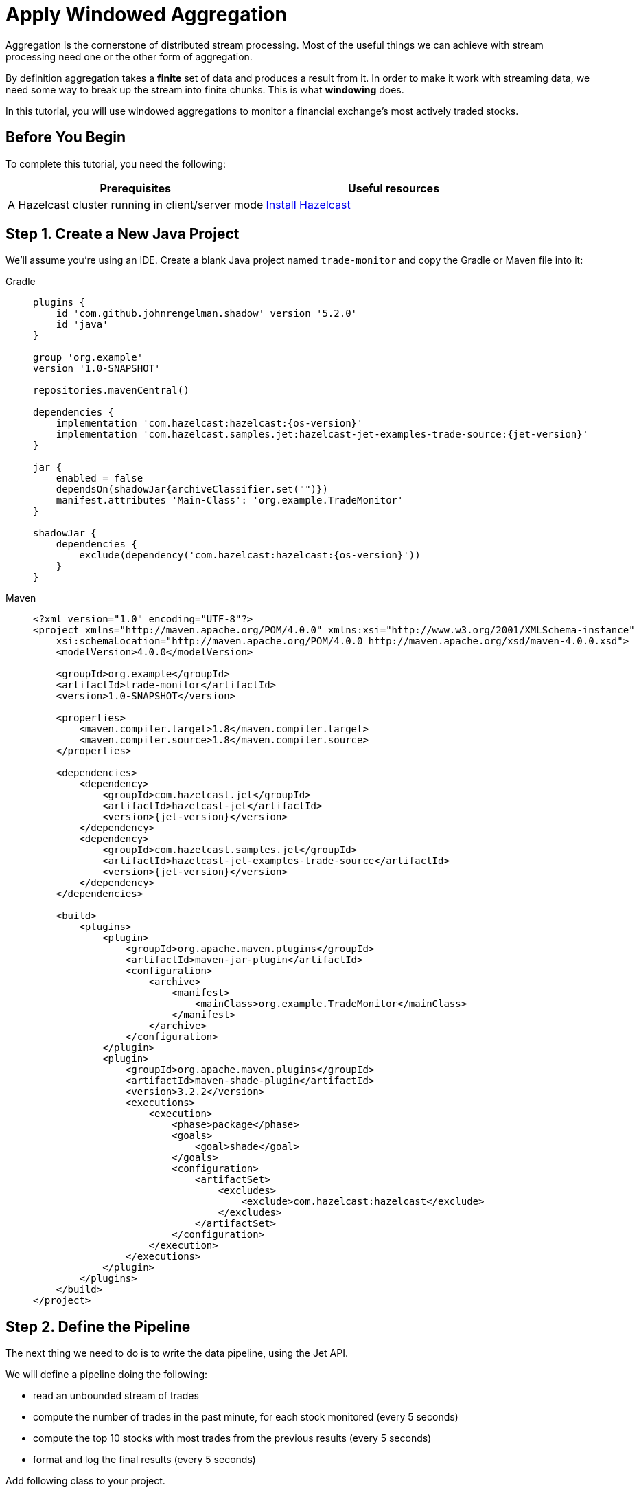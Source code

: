 = Apply Windowed Aggregation

Aggregation is the cornerstone of distributed stream processing. Most of
the useful things we can achieve with stream processing need one or the
other form of aggregation.

By definition aggregation takes a **finite** set of data and produces
a result from it. In order to make it work with streaming data, we
need some way to break up the stream into finite chunks. This is what
**windowing** does.

In this tutorial, you will use windowed aggregations to monitor a
financial exchange's most actively traded stocks.

== Before You Begin

To complete this tutorial, you need the following:

[cols="1a,1a"]
|===
|Prerequisites|Useful resources

|A Hazelcast cluster running in client/server mode
|xref:getting-started:install-hazelcast.adoc#use-the-binary[Install Hazelcast]
|===

== Step 1. Create a New Java Project

We'll assume you're using an IDE. Create a blank Java project named
`trade-monitor` and copy the Gradle or Maven file
into it:

[tabs] 
==== 
Gradle:: 
+ 
-- 
[source,groovy,subs="attributes+"]
----
plugins {
    id 'com.github.johnrengelman.shadow' version '5.2.0'
    id 'java'
}

group 'org.example'
version '1.0-SNAPSHOT'

repositories.mavenCentral()

dependencies {
    implementation 'com.hazelcast:hazelcast:{os-version}'
    implementation 'com.hazelcast.samples.jet:hazelcast-jet-examples-trade-source:{jet-version}'
}

jar {
    enabled = false
    dependsOn(shadowJar{archiveClassifier.set("")})
    manifest.attributes 'Main-Class': 'org.example.TradeMonitor'
}

shadowJar {
    dependencies {
        exclude(dependency('com.hazelcast:hazelcast:{os-version}'))
    }
}
----
-- 
Maven:: 
+ 
-- 
[source,xml,subs="attributes+"]
----
<?xml version="1.0" encoding="UTF-8"?>
<project xmlns="http://maven.apache.org/POM/4.0.0" xmlns:xsi="http://www.w3.org/2001/XMLSchema-instance"
    xsi:schemaLocation="http://maven.apache.org/POM/4.0.0 http://maven.apache.org/xsd/maven-4.0.0.xsd">
    <modelVersion>4.0.0</modelVersion>

    <groupId>org.example</groupId>
    <artifactId>trade-monitor</artifactId>
    <version>1.0-SNAPSHOT</version>

    <properties>
        <maven.compiler.target>1.8</maven.compiler.target>
        <maven.compiler.source>1.8</maven.compiler.source>
    </properties>

    <dependencies>
        <dependency>
            <groupId>com.hazelcast.jet</groupId>
            <artifactId>hazelcast-jet</artifactId>
            <version>{jet-version}</version>
        </dependency>
        <dependency>
            <groupId>com.hazelcast.samples.jet</groupId>
            <artifactId>hazelcast-jet-examples-trade-source</artifactId>
            <version>{jet-version}</version>
        </dependency>
    </dependencies>

    <build>
        <plugins>
            <plugin>
                <groupId>org.apache.maven.plugins</groupId>
                <artifactId>maven-jar-plugin</artifactId>
                <configuration>
                    <archive>
                        <manifest>
                            <mainClass>org.example.TradeMonitor</mainClass>
                        </manifest>
                    </archive>
                </configuration>
            </plugin>
            <plugin>
                <groupId>org.apache.maven.plugins</groupId>
                <artifactId>maven-shade-plugin</artifactId>
                <version>3.2.2</version>
                <executions>
                    <execution>
                        <phase>package</phase>
                        <goals>
                            <goal>shade</goal>
                        </goals>
                        <configuration>
                            <artifactSet>
                                <excludes>
                                    <exclude>com.hazelcast:hazelcast</exclude>
                                </excludes>
                            </artifactSet>
                        </configuration>
                    </execution>
                </executions>
            </plugin>
        </plugins>
    </build>
</project>
----
--
====

== Step 2. Define the Pipeline

The next thing we need to do is to write the data pipeline, using the Jet API.

We will define a pipeline doing the following:

* read an unbounded stream of trades
* compute the number of trades in the past minute, for each stock
  monitored (every 5 seconds)
* compute the top 10 stocks with most trades from the previous
  results (every 5 seconds)
* format and log the final results (every 5 seconds)

Add following class to your project.

```java
package org.example;

import com.hazelcast.core.Hazelcast;
import com.hazelcast.core.HazelcastInstance;
import com.hazelcast.jet.config.JobConfig;
import com.hazelcast.jet.datamodel.KeyedWindowResult;
import com.hazelcast.jet.datamodel.WindowResult;
import com.hazelcast.samples.jet.tradesource.Trade;
import com.hazelcast.samples.jet.tradesource.TradeSource;
import com.hazelcast.jet.pipeline.Pipeline;
import com.hazelcast.jet.pipeline.Sinks;
import com.hazelcast.jet.pipeline.StreamStage;

import java.util.List;

import static com.hazelcast.function.ComparatorEx.comparing;
import static com.hazelcast.jet.aggregate.AggregateOperations.counting;
import static com.hazelcast.jet.aggregate.AggregateOperations.topN;
import static com.hazelcast.jet.pipeline.WindowDefinition.sliding;
import static com.hazelcast.jet.pipeline.WindowDefinition.tumbling;
import static java.util.concurrent.TimeUnit.SECONDS;

public class TradeMonitor {

    private static final int TRADES_PER_SEC = 5000;
    private static final long MONITORING_INTERVAL = SECONDS.toMillis(60);
    private static final long REPORTING_INTERVAL = SECONDS.toMillis(5);

    public static void main(String[] args) {
        Pipeline pipeline = definePipeline();
        submitForExecution(pipeline);
    }

    private static Pipeline definePipeline() {
        Pipeline pipeline = Pipeline.create();

        StreamStage<Trade> source = pipeline.readFrom(TradeSource.tradeStream(TRADES_PER_SEC))
                .withNativeTimestamps(0);

        StreamStage<KeyedWindowResult<String, Long>> tradeCounts = source
                .groupingKey(Trade::getTicker)
                .window(sliding(MONITORING_INTERVAL, REPORTING_INTERVAL))
                .aggregate(counting());

        StreamStage<WindowResult<List<KeyedWindowResult<String, Long>>>> topN = tradeCounts
                .window(tumbling(REPORTING_INTERVAL))
                .aggregate(topN(10, comparing(KeyedWindowResult::result)));

        topN.map(wrList -> format(wrList.result()))
            .writeTo(Sinks.logger());

        return pipeline;
    }

    private static String format(List<KeyedWindowResult<String, Long>> results) {
        StringBuilder sb = new StringBuilder("Most active stocks in past minute:");
        for (int i = 0; i < results.size(); i++) {
            KeyedWindowResult<String, Long> result = results.get(i);
            sb.append(String.format("\n\t%2d. %5s - %d trades", i + 1, result.getKey(), result.getValue()));
        }
        return sb.toString();
    }

    private static void submitForExecution(Pipeline pipeline) {
        HazelcastInstance hz = Hazelcast.bootstrappedInstance();
        hz.getJet().newJob(pipeline, new JobConfig().setName("trade-monitor"));
    }

}
```

== Step 3. Package the Pipeline into a JAR

Now we need to submit this code to Hazelcast for execution. Since Hazelcast runs on
our machine as a standalone cluster in a standalone process we need to
give it all the code that we have written.

For this reason we create a JAR containing everything we need. All we
need to do is to run the build command:

[tabs] 
==== 
Gradle:: 
+ 
-- 
```bash
gradle build
```

This will produce a JAR file called `trade-monitor-1.0-SNAPSHOT.jar`
in the `build/libs` directory of our project.
--
Maven:: 
+ 
-- 
```bash
mvn package
```

This will produce a JAR file called `trade-monitor-1.0-SNAPSHOT.jar`
in the `target` directory or our project.
--
====

== Step 4. Submit the Job for Execution

Assuming our cluster is still running all we
need to issue is following command:

[tabs] 
==== 
Gradle:: 
+ 
-- 
```bash
bin/hz-cli submit build/libs/trade-monitor-1.0-SNAPSHOT.jar
```
--
Maven:: 
+ 
-- 
```bash
bin/hz-cli submit target/trade-monitor-1.0-SNAPSHOT.jar
```
--
====

The output you should be seeing in the Hazelcast member's log is one such
message every 5 seconds:

```
... Most active stocks in past minute:
     1.  AXDX - 55 trades
     2.  MTBC - 53 trades
     3.  ARIS - 52 trades
     4.  ASUR - 51 trades
     5.  CSBR - 50 trades
     6.  ARII - 50 trades
     7.  FTXD - 50 trades
     8. MSDIW - 49 trades
     9.  SGEN - 49 trades
    10. LILAK - 49 trades
```

== Step 5. Clean up

. Cancel the job.
+
```bash
bin/hz-cli cancel trade-monitor
```

. Shut down the Hazelcast cluster.
+
```bash
bin/hz-stop
```
